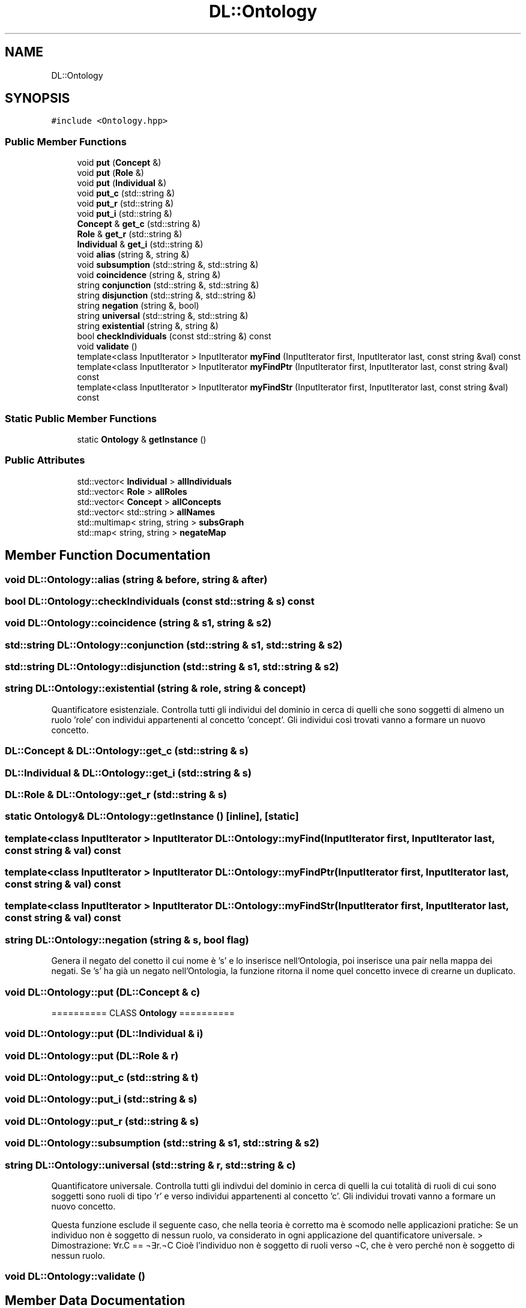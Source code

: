 .TH "DL::Ontology" 3 "Tue Dec 15 2020" "SDLL" \" -*- nroff -*-
.ad l
.nh
.SH NAME
DL::Ontology
.SH SYNOPSIS
.br
.PP
.PP
\fC#include <Ontology\&.hpp>\fP
.SS "Public Member Functions"

.in +1c
.ti -1c
.RI "void \fBput\fP (\fBConcept\fP &)"
.br
.ti -1c
.RI "void \fBput\fP (\fBRole\fP &)"
.br
.ti -1c
.RI "void \fBput\fP (\fBIndividual\fP &)"
.br
.ti -1c
.RI "void \fBput_c\fP (std::string &)"
.br
.ti -1c
.RI "void \fBput_r\fP (std::string &)"
.br
.ti -1c
.RI "void \fBput_i\fP (std::string &)"
.br
.ti -1c
.RI "\fBConcept\fP & \fBget_c\fP (std::string &)"
.br
.ti -1c
.RI "\fBRole\fP & \fBget_r\fP (std::string &)"
.br
.ti -1c
.RI "\fBIndividual\fP & \fBget_i\fP (std::string &)"
.br
.ti -1c
.RI "void \fBalias\fP (string &, string &)"
.br
.ti -1c
.RI "void \fBsubsumption\fP (std::string &, std::string &)"
.br
.ti -1c
.RI "void \fBcoincidence\fP (string &, string &)"
.br
.ti -1c
.RI "string \fBconjunction\fP (std::string &, std::string &)"
.br
.ti -1c
.RI "string \fBdisjunction\fP (std::string &, std::string &)"
.br
.ti -1c
.RI "string \fBnegation\fP (string &, bool)"
.br
.ti -1c
.RI "string \fBuniversal\fP (std::string &, std::string &)"
.br
.ti -1c
.RI "string \fBexistential\fP (string &, string &)"
.br
.ti -1c
.RI "bool \fBcheckIndividuals\fP (const std::string &) const"
.br
.ti -1c
.RI "void \fBvalidate\fP ()"
.br
.ti -1c
.RI "template<class InputIterator > InputIterator \fBmyFind\fP (InputIterator first, InputIterator last, const string &val) const"
.br
.ti -1c
.RI "template<class InputIterator > InputIterator \fBmyFindPtr\fP (InputIterator first, InputIterator last, const string &val) const"
.br
.ti -1c
.RI "template<class InputIterator > InputIterator \fBmyFindStr\fP (InputIterator first, InputIterator last, const string &val) const"
.br
.in -1c
.SS "Static Public Member Functions"

.in +1c
.ti -1c
.RI "static \fBOntology\fP & \fBgetInstance\fP ()"
.br
.in -1c
.SS "Public Attributes"

.in +1c
.ti -1c
.RI "std::vector< \fBIndividual\fP > \fBallIndividuals\fP"
.br
.ti -1c
.RI "std::vector< \fBRole\fP > \fBallRoles\fP"
.br
.ti -1c
.RI "std::vector< \fBConcept\fP > \fBallConcepts\fP"
.br
.ti -1c
.RI "std::vector< std::string > \fBallNames\fP"
.br
.ti -1c
.RI "std::multimap< string, string > \fBsubsGraph\fP"
.br
.ti -1c
.RI "std::map< string, string > \fBnegateMap\fP"
.br
.in -1c
.SH "Member Function Documentation"
.PP 
.SS "void DL::Ontology::alias (string & before, string & after)"

.SS "bool DL::Ontology::checkIndividuals (const std::string & s) const"

.SS "void DL::Ontology::coincidence (string & s1, string & s2)"

.SS "std::string DL::Ontology::conjunction (std::string & s1, std::string & s2)"

.SS "std::string DL::Ontology::disjunction (std::string & s1, std::string & s2)"

.SS "string DL::Ontology::existential (string & role, string & concept)"
Quantificatore esistenziale\&. Controlla tutti gli individui del dominio in cerca di quelli che sono soggetti di almeno un ruolo 'role' con individui appartenenti al concetto 'concept'\&. Gli individui così trovati vanno a formare un nuovo concetto\&.
.SS "\fBDL::Concept\fP & DL::Ontology::get_c (std::string & s)"

.SS "\fBDL::Individual\fP & DL::Ontology::get_i (std::string & s)"

.SS "\fBDL::Role\fP & DL::Ontology::get_r (std::string & s)"

.SS "static \fBOntology\fP& DL::Ontology::getInstance ()\fC [inline]\fP, \fC [static]\fP"

.SS "template<class InputIterator > InputIterator DL::Ontology::myFind (InputIterator first, InputIterator last, const string & val) const"

.SS "template<class InputIterator > InputIterator DL::Ontology::myFindPtr (InputIterator first, InputIterator last, const string & val) const"

.SS "template<class InputIterator > InputIterator DL::Ontology::myFindStr (InputIterator first, InputIterator last, const string & val) const"

.SS "string DL::Ontology::negation (string & s, bool flag)"
Genera il negato del conetto il cui nome è 's' e lo inserisce nell'Ontologia, poi inserisce una pair nella mappa dei negati\&. Se 's' ha già un negato nell'Ontologia, la funzione ritorna il nome quel concetto invece di crearne un duplicato\&.
.SS "void DL::Ontology::put (\fBDL::Concept\fP & c)"
========== CLASS \fBOntology\fP ========== 
.SS "void DL::Ontology::put (\fBDL::Individual\fP & i)"

.SS "void DL::Ontology::put (\fBDL::Role\fP & r)"

.SS "void DL::Ontology::put_c (std::string & t)"

.SS "void DL::Ontology::put_i (std::string & s)"

.SS "void DL::Ontology::put_r (std::string & s)"

.SS "void DL::Ontology::subsumption (std::string & s1, std::string & s2)"

.SS "string DL::Ontology::universal (std::string & r, std::string & c)"
Quantificatore universale\&. Controlla tutti gli indivdui del dominio in cerca di quelli la cui totalità di ruoli di cui sono soggetti sono ruoli di tipo 'r' e verso individui appartenenti al concetto 'c'\&. Gli individui trovati vanno a formare un nuovo concetto\&.
.PP
Questa funzione esclude il seguente caso, che nella teoria è corretto ma è scomodo nelle applicazioni pratiche: Se un individuo non è soggetto di nessun ruolo, va considerato in ogni applicazione del quantificatore universale\&. > Dimostrazione: ∀r\&.C == ¬∃r\&.¬C Cioè l'individuo non è soggetto di ruoli verso ¬C, che è vero perché non è soggetto di nessun ruolo\&.
.SS "void DL::Ontology::validate ()"

.SH "Member Data Documentation"
.PP 
.SS "std::vector<\fBConcept\fP> DL::Ontology::allConcepts"

.SS "std::vector<\fBIndividual\fP> DL::Ontology::allIndividuals"

.SS "std::vector<std::string> DL::Ontology::allNames"

.SS "std::vector<\fBRole\fP> DL::Ontology::allRoles"

.SS "std::map<string, string> DL::Ontology::negateMap"

.SS "std::multimap<string, string> DL::Ontology::subsGraph"


.SH "Author"
.PP 
Generated automatically by Doxygen for SDLL from the source code\&.

